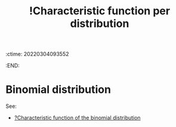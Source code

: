 :ctime:    20220304093552
:END:
#+title: !Characteristic function per distribution
#+filetags: :facts:stub:

* Binomial distribution
# TODO: Add characteristic function of the binomial distribution

See:
- [[denote:20220304T093244][?Characteristic function of the binomial distribution]]
